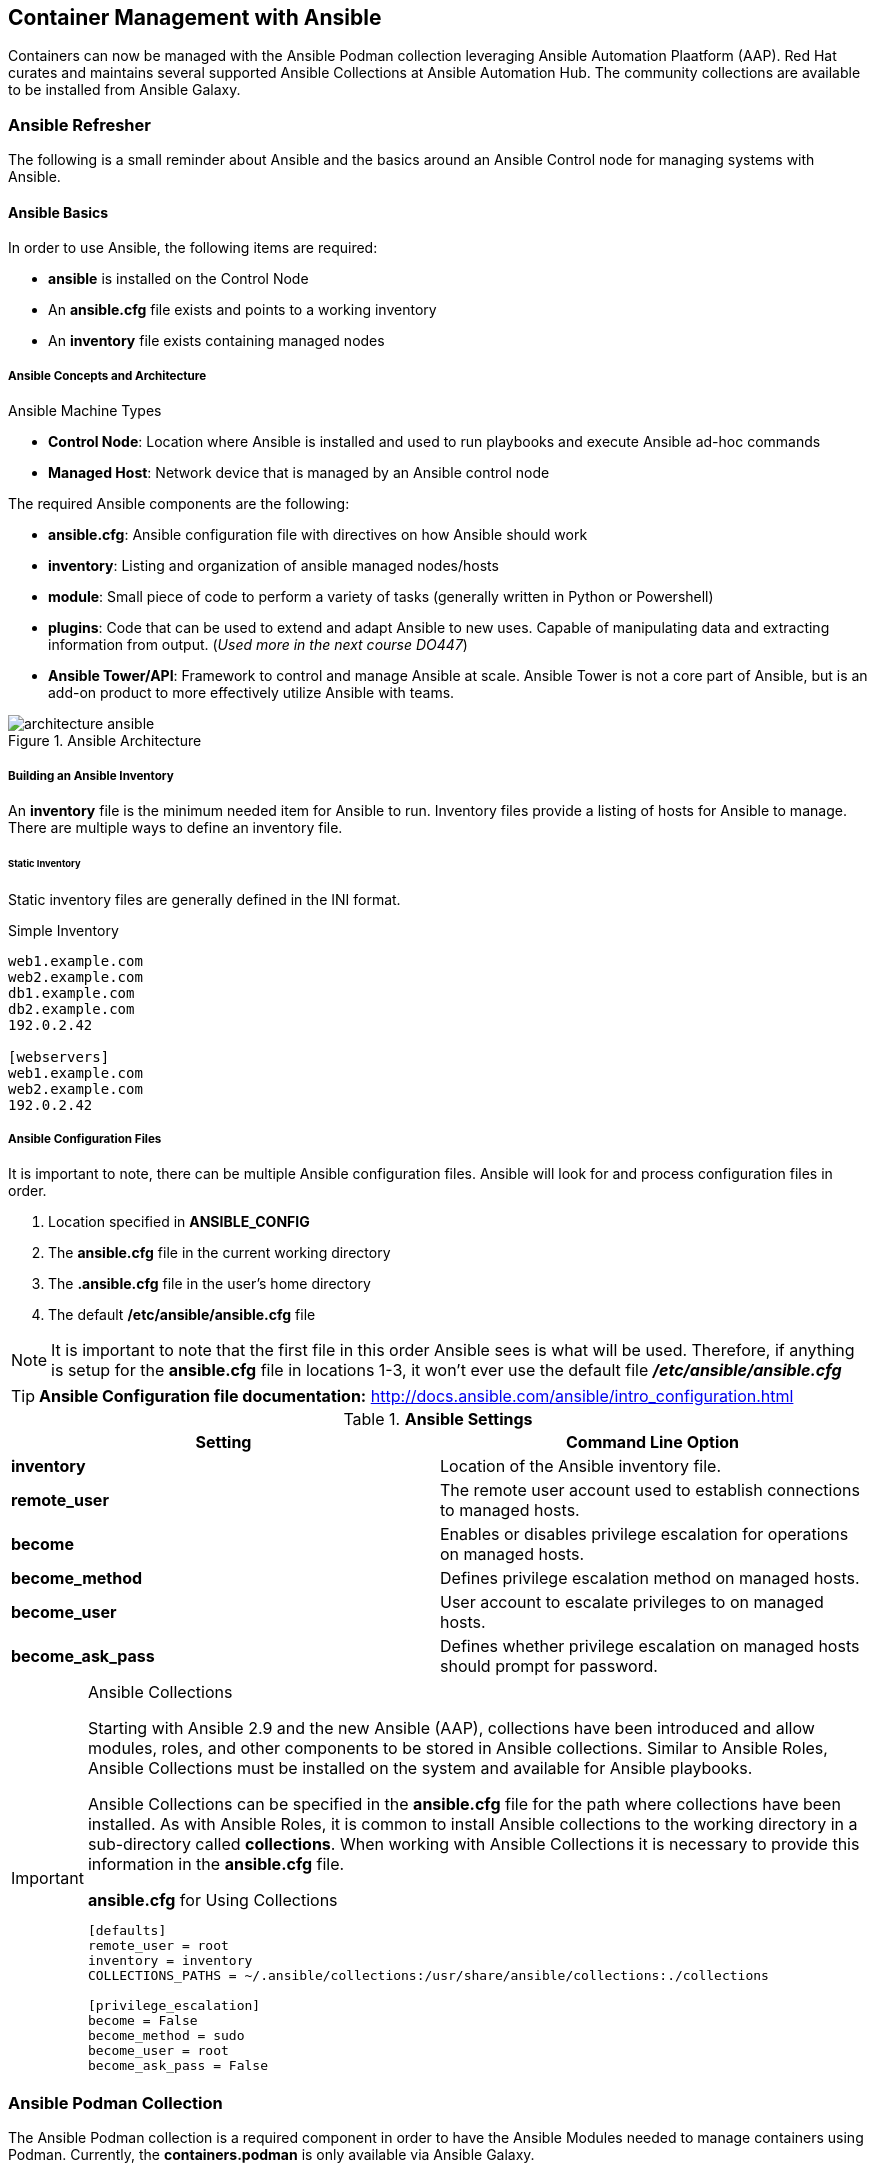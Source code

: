 ifndef::env-github[:icons: font]
ifdef::env-github[]
:status:
:outfilesuffix: .adoc
:caution-caption: :fire:
:important-caption: :exclamation:
:note-caption: :paperclip:
:tip-caption: :bulb:
:warning-caption: :warning:
:imagesdir: images/
endif::[]
:imagesdir: images/

== Container Management with Ansible

Containers can now be managed with the Ansible Podman collection leveraging Ansible Automation Plaatform (AAP). Red Hat curates and maintains several supported Ansible Collections at Ansible Automation Hub. The community collections are available to be installed from Ansible Galaxy.

=== Ansible Refresher

The following is a small reminder about Ansible and the basics around an Ansible Control node for managing systems with Ansible.

==== Ansible Basics

In order to use Ansible, the following items are required:

* *ansible* is installed on the Control Node
* An *ansible.cfg* file exists and points to a working inventory
* An *inventory* file exists containing managed nodes

===== Ansible Concepts and Architecture

.Ansible Machine Types

* *Control Node*: Location where Ansible is installed and used to run playbooks and execute Ansible ad-hoc commands

* *Managed Host*: Network device that is managed by an Ansible control node

The required Ansible components are the following:

* *ansible.cfg*: Ansible configuration file with directives on how Ansible should work

* *inventory*: Listing and organization of ansible managed nodes/hosts

* *module*: Small piece of code to perform a variety of tasks (generally written in Python or Powershell)

* *plugins*: Code that can be used to extend and adapt Ansible to new uses. Capable of manipulating data and extracting information from output. (_Used more in the next course DO447_)

* *Ansible Tower/API*: Framework to control and manage Ansible at scale. Ansible Tower is not a core part of Ansible, but is an add-on product to more effectively utilize Ansible with teams.

image::architecture-ansible.png[title="Ansible Architecture", align="center"]

===== Building an Ansible Inventory

An *inventory* file is the minimum needed item for Ansible to run. Inventory files provide a listing of hosts for Ansible to manage. There are multiple ways to define an inventory file.


====== Static Inventory

Static inventory files are generally defined in the INI format.

.Simple Inventory
[source,yaml]
----
web1.example.com
web2.example.com
db1.example.com
db2.example.com
192.0.2.42

[webservers]
web1.example.com
web2.example.com
192.0.2.42

----

===== Ansible Configuration Files

It is important to note, there can be multiple Ansible configuration files. Ansible will look for and process configuration files in order.

====
. Location specified in *ANSIBLE_CONFIG*
. The *ansible.cfg* file in the current working directory
. The *.ansible.cfg* file in the user's home directory
. The default */etc/ansible/ansible.cfg* file
====

NOTE: It is important to note that the first file in this order Ansible sees is what will be used. Therefore, if anything is setup for the *ansible.cfg* file in locations 1-3, it won't ever use the default file *_/etc/ansible/ansible.cfg_*

TIP: *Ansible Configuration file documentation:* http://docs.ansible.com/ansible/intro_configuration.html


.*Ansible Settings*
[cols=2,cols="2,2",options=header]
|===
|Setting
|Command Line Option

|*inventory*
|Location of the Ansible inventory file.

|*remote_user*
|The remote user account used to establish connections to managed hosts.

|*become*
|Enables or disables privilege escalation for operations on managed hosts.

|*become_method*
|Defines privilege escalation method on managed hosts.

|*become_user*
|User account to escalate privileges to on managed hosts.

|*become_ask_pass*
|Defines whether privilege escalation on managed hosts should prompt for password.

|===

.Ansible Collections
[IMPORTANT]
====
Starting with Ansible 2.9 and the new Ansible (AAP), collections have been introduced and allow modules, roles, and other components to be stored in Ansible collections. Similar to Ansible Roles, Ansible Collections must be installed on the system and available for Ansible playbooks.

Ansible Collections can be specified in the *ansible.cfg* file for the path where collections have been installed. As with Ansible Roles, it is common to install Ansible collections to the working directory in a sub-directory called *collections*. When working with Ansible Collections it is necessary to provide this information in the *ansible.cfg* file.

.*ansible.cfg* for Using Collections
[source,yaml]
----
[defaults]
remote_user = root
inventory = inventory
COLLECTIONS_PATHS = ~/.ansible/collections:/usr/share/ansible/collections:./collections

[privilege_escalation]
become = False
become_method = sudo
become_user = root
become_ask_pass = False
----
====

=== Ansible Podman Collection

The Ansible Podman collection is a required component in order to have the Ansible Modules needed to manage containers using Podman. Currently, the *containers.podman* is only available via Ansible Galaxy.

==== Obtaining Podman Collections

In order to leverage Ansible to official manage Podman containers, the *containers.podman* collection must be installed on the Ansible Control node. Currently, there are two main sources for installation of Ansible collections.

.Ansible Collections
* Red Hat supported collections for Ansible can be downloaded from Ansible Automation Hub (https://console.redhat.com/ansible/automation-hub).
* Ansible Community collections can be downloaded from Ansible Galaxy (https://galaxy.ansible.com/containers/podman)

.Ansible Automation Hub and Ansible Galaxy
[TIP]
====
It is required that you have a Red Hat Subscription for Ansible Automation Platform (AAP2.0) in order to access Red Hat Supported Ansible collections. The lab and exercises will use the Ansible Galaxy Podman collection.

.Installing Ansible Galaxy Podman Collection
[source,bash]
----
ansible-galaxy collection install containers.podman
----

.*containers.podman* Documentation
https://galaxy.ansible.com/containers/podman
https://docs.ansible.com/ansible/latest/collections/containers/podman/index.html
https://docs.ansible.com/ansible/latest/collections/containers/podman/podman_container_module.html
====

==== Installing and Using the *containers.podman* Collection

There are multiple methods for the Podman collection to be installed, however, for this course and the exercises, the collection will be installed locally to the *./collections* sub-folder using a requirements.yml file. The *ansible.cfg* will point to this as already available in the path and the Ansible playbooks being utilized will reference the *collections* at the top of the playbook similar to Ansible roles so that throughout the playbook tasks, the shorter module name can be referenced.

.*LAB: Installing the _containers.podman_ Collection*
====

.Installing the Podman Collection

Similar to installation of Ansible Roles, Ansible Collections can be installed in the local working directory in a sub-directory called *collections*. The collections needed for the Ansible projects can be specified in a *requirements.yml* file and installed just like Ansible Roles.

. Change to the *github/OCP_Demos/Containers/labs/Ansible_Image/* Directory
+
[source,bash]
----
[student@workstation ~]$ cd github/OCP_Demos/Containers/labs/Ansible_Image/
----

. Create a *requirements.yml* File
+
.Podman Collection *requirements.yml* File
[source,yaml]
----
collections:
- name: containers.podman <1>
----
<1> Listing of collections to download an install

. Install the roles/collections from the *requirements.yml* File
+
.Installing the Collections
[source,bash]
----
[student@workstation Ansible_Image]$ ansible-galaxy collection install -r requirements.yml -p ./collections
Process install dependency map
Starting collection install process
Installing 'containers.podman:1.8.1' to '/home/student/github/OCP_Demos/Containers/labs/Ansible_Image/collections/ansible_collections/containers/podman'
----

. Verify the collection(s) are installed
+
.Verifying Installed Collections
[source,bash]
----
[student@workstation Ansible_Image]$ tree collections/
collections/
└── ansible_collections
    └── containers
        └── podman
            ├── ansible-collection-containers-podman.spec
            ├── CHANGELOG.rst
            ├── changelog

... OUTPUT OMITTED ...

└── sanity
    ├── ignore-2.10.txt
    ├── ignore-2.11.txt
    ├── ignore-2.12.txt
    ├── ignore-2.9.txt
    └── requirements.txt

64 directories, 146 files
----
====

.Using Collections
[TIP]
====
Referencing the *collection* and using shorter module names. This allows a cleaner and more streamlined approach and is generally consistent with the older Ansible versions. It is 100% fully acceptable to utilize the fully qualified module names, however, for the course and ease of use we will continue referencing Ansible modules by the shortened/condensed name.

.Sample Playbook with Collections
[source,yaml]
----
---
- name: Deploy Quay Mirror
  hosts: quay
  vars:
    QUAY_DIR: /quay
  vars_files:
    - registry_login.yml
  collections: <1>
    - containers.podman

    tasks:

  ## Podman Collections Needed for Login
      - name: Login to Container Registry
        podman_login: <2>
          username: "{{ registry_un }}"
          password: "{{ registry_pass }}"
          registry: "{{ registry_url }}"

----
====
<1> Importing the collection(s) to be used and referenced by short module names in the playbook.
<2> Leveraging modules by short module names in the playbook.


=== Building Container Images Using Ansible

The *podman_image* module from the *containers.podman* collection is needed in order to work with an manipulate container images. In order to build images, it is necessary to have either a valid *Containerfile* or valid *Dockerfile* for image building.

.*LAB: Building Container Images with Ansible*
====

.Building Podman Container Images with Ansible

. Change to the *github/OCP_Demos/Containers/labs/Ansible_Image/* Directory
+
[source,bash]
----
[student@workstation ~]$ cd github/OCP_Demos/Containers/labs/Ansible_Image/
----


. Verify the *ansible.cfg* file for proper collection usage
+
.*ansible.cfg*
[source,yaml]
----
[defaults]
remote_user = root
inventory = inventory
COLLECTIONS_PATHS = ~/.ansible/collections:/usr/share/ansible/collections:./collections
----

. Edit the *httpd_ansible_demo.yml* file
+
[source,bash]
----

----

. Start with the top playbook definitions and directives
+
.Ansible Playbook Directives
[source,yaml]
----
---
- name: Build and Upload a Container Image
  hosts: localhost
  vars_files:
    - vars/registry_login.yml <1>
  collections:
    - containers.podman <2>

... OUTPUT OMITTED ...
----
<1> Always provide registry login information
<2> Always specify the collections to be used

. Create Playbook with Tasks
+
.Playbook Tasks
[source,yaml]
----
tasks:
  - name: Login to Container Registry <1>
    podman_login:
      username: "{{ registry_un }}"
      password: "{{ registry_pass }}"
      registry: "{{ registry_url }}"

  - name: Build and Push Custom Container Image <2>
    podman_image:
      name: httpd_demo_ansible <3>
      path: ./ <4>
      push: yes <5>
      username: "{{ registry_un }}" <6>
      password: "{{ registry_pass }}" <7>
      push_args: <8>
        dest: "{{ registry_url }}/{{ registry_un }}"
----
<1> Initial task to login to registry
<2> Task using the *podman_image* module to build and push an image
<3> Name/Tag of the image being built
<4> Path to the *Containerfile* or *Dockerfile*
<5> Define whether or not to push to remote image registry
<6> Registry Username
<7> Registry Password
<8> Arguments used for pushing to remote registry. Works in conjunction with *push: yes*. Must have registry URL specified along with the location (_which is generally the repository username_).

. Explore entire playbook
+
[source,bash]
----
[student@workstation Ansible_Image]$ cat httpd_ansible_demo.yml
---
- name: Build and Upload a Container Image
  hosts: localhost
  vars_files:
    - vars/registry_login.yml <1>
  collections:
    - containers.podman

tasks:
  - name: Login to Container Registry <1>
    podman_login:
      username: "{{ registry_un }}"
      password: "{{ registry_pass }}"
      registry: "{{ registry_url }}"

  - name: Build and Push Custom Container Image <2>
    podman_image:
      name: httpd_demo_ansible <3>
      path: ./ <4>
      push: yes <5>
      username: "{{ registry_un }}" <6>
      password: "{{ registry_pass }}" <7>
      push_args: <8>
        dest: "{{ registry_url }}/{{ registry_un }}"
----

. Edit the *vars/registry_login.yml* file
+
[source,bash]
----
[student@workstation Ansible_Image]$ cp vars/registry_login_demo.yml vars/registry_login.yml ; vim vars/registry_login.yml
registry_un: UN_Goes_Here <1>
registry_pass: Password_Goes_Here <2>
registry_url: quay.io
----
<1> Replace with your Quay Username
<2> Replace with your Quay Password

. Run the playbook to build the image
+
[source,bash]
----
[student@workstation Ansible_Image]$ ansible-playbook httpd_ansible_demo.yml
----
+
[IMPORTANT]
======
Playbook will fail if you don't have the *containers.podman* collection installed.


.Installation of Collections
[source,bash]
----
[student@workstation Ansible_Image]$ ansible-galaxy collection install -r requirements.yml -p ./collections
----

. Verify that the *httpd_demo_ansible* and added to the local registry.
+
[source,bash]
----
[student@workstation Ansible_Image]$ podman images
REPOSITORY                                                 TAG      IMAGE ID       CREATED              SIZE
localhost/httpd_demo_ansible                               latest   95857ed812de   About a minute ago   255 MB
----
======

====

=== Deploying Podman Containers Using Ansible

The *podman_container* module from the *containers.podman* collection is needed in order to create/run/remove containers. In order to create containers from container images, it is necessary to have access to the container images locally.

.*LAB: Creating and Running Containers with Ansible*
====

.Creating and Running Podman Containers with Ansible

. Change to the */home/student/github/OCP_Demos/Containers/labs/Ansible_Container* Directory
+
[source,bash]
----
[student@workstation ~]$ cd /home/student/github/OCP_Demos/Containers/labs/Ansible_Container
----

. Verify the *ansible.cfg* file for proper collection usage
+
.*ansible.cfg*
[source,yaml]
----
[defaults]
remote_user = root
inventory = inventory
COLLECTIONS_PATHS = ~/.ansible/collections:/usr/share/ansible/collections:./collections
----

. Create a *requirements.yml* File
+
.Podman Collection *requirements.yml* File
[source,yaml]
----
[student@workstation Ansible_Container]$ vim requirements.yml
collections:
- name: containers.podman <1>
----
<1> Listing of collections to download an install

. Install the roles/collections from the *requirements.yml* File
+
.Installing the Collections
[source,bash]
----
[student@workstation Ansible_Image]$ ansible-galaxy collection install -r requirements.yml -p ./collections
Process install dependency map
Starting collection install process
Installing 'containers.podman:1.8.1' to '/home/student/github/OCP_Demos/Containers/labs/Ansible_Image/collections/ansible_collections/containers/podman'
----

. Verify the collection(s) are installed
+
.Verifying Installed Collections
[source,bash]
----
[student@workstation Ansible_Image]$ tree collections/
collections/
└── ansible_collections
    └── containers
        └── podman
            ├── ansible-collection-containers-podman.spec
            ├── CHANGELOG.rst
            ├── changelog

... OUTPUT OMITTED ...

└── sanity
    ├── ignore-2.10.txt
    ├── ignore-2.11.txt
    ├── ignore-2.12.txt
    ├── ignore-2.9.txt
    └── requirements.txt

64 directories, 146 files
----

. Edit the *deploy-httpd-ansible-demo.yml* Starter Playbook
+
[source,bash]
----
[student@workstation Ansible_Container]$ vim deploy-httpd-ansible-demo.yml
----

. Start with the top playbook definitions and directives
+
.Ansible Playbook Directives
[source,yaml]
----
---
- name: Launch Container from Red Hat Training Image
  hosts: server
  collections:
    - containers.podman <1>

... OUTPUT OMITTED ...
----
<1> Always specify the collections to be used

. Create the Playbook with Tasks
.. Use the *quay.io/redhattraining/httpd-parent:2.4*
.. Launch Container with network port on 7080
.. Test Website
+
.Playbook Tasks
[source,yaml]
----
tasks:

  ## Start and Run the HTTPD Container
      - name: Start the Apache Container
        podman_container:
          name: Website_Demo
          image: quay.io/redhattraining/httpd-parent:2.4
          state: started
          restart: yes
          ports:
            - "7080:80"

  ## Open Firewall for Automated Testing
      - name: Open Firewall for Website
        firewalld:
          port: 7080/tcp
          permanent: true
          state: enabled
          immediate: yes

  - name: Test Website
    hosts: localhost
    tasks:
      - name: Test Website
        uri:
          url: http://server:7080
          return_content: yes
          status_code: 200
        register: result

      - name: Test Website Output
        debug:
          msg: 'The website returned: "{{ result.content }}"'
----

. Run Ansible Playbook and Verify Success
+
[source,bash]
----
[student@workstation Ansible_Container]$ ansible-playbook deploy-httpd-ansible-demo.yml
----

====

==== Analyzing Running Containers with Ansible

The *podman collection* has several components to manage and collect information from containers. The *podman_container_info* module can be used to get information about running containers. It requires the name of the container and collects all information as a list/dictionary.

.Podman Container Info Module
[TIP]
====
It is important to note that many of the Ansible *fact* modules have been replaced with *info* modules so the facts are returned as lists/dictionaries. You should consult each module's information page and examine the *Return Values* section.

*podman_container_info*: https://docs.ansible.com/ansible/latest/collections/containers/podman/podman_container_info_module.html#ansible-collections-containers-podman-podman-container-info-module

It is also important to know that in order to access specific elements from the information returned, a mapping of the value must be performed.

.Mapping Element Needed
[source,yaml]
----
- name: Gather Information on Running Containers
  podman_container_info: <1>
    name: Website_Demo
  register: container_info

- name: Set Fact for Running Container Image
  set_fact: <2>
    ImageName: "{{ container_info.containers | map(attribute='ImageName') | list }}"

- name: Display Running Container Image
  debug: <3>
    var: ImageName
----
<1> Using the *podman_container_info* to gather all facts and information
<2> Using the *set_fact* module to map the attribute of the information to a known variable name
<3> Displaying the information from the set fact
====

.*LAB: Analyze a running container with Ansible*
====
. Change to */home/student/github/OCP_Demos/Containers/labs/Ansible_Container* if not already there.
+
[source,bash]
----
[student@workstation Ansible_Container]$ cd /home/student/github/OCP_Demos/Containers/labs/Ansible_Container
----

. Explore the *Gather_Info_Demo.yml* playbook
+
[source,bash]
----
[student@workstation Ansible_Container]$ cat Gather_Info_Demo.yml
---
- name: Container Information
  hosts: localhost

  collections:
    - containers.podman

  tasks:

    - name: Gather Information on Running Containers
      podman_container_info:
        name: Website_Demo
      register: container_info

    - name: Running Container Information
      debug:
        var: container_info

    - name: Set Fact for Running Container Launch Command
      set_fact:
        Args: "{{ container_info.containers | map(attribute='Args') | list }}"

    - name: Display Running Container Launch Command
      debug:
        var: Args

    - name: Set Fact for Running Container Image
      set_fact:
        ImageName: "{{ container_info.containers | map(attribute='ImageName') | list }}"

    - name: Display Running Container Image
      debug:
        var: ImageName
----

. Run the *Gather_Info_Demo.yml* Playbook
+
[source,bash]
----
[student@workstation Ansible_Container]$ ansible-playbook Gather_Info_Demo.yml

PLAY [Container Information] ****************************************************

TASK [Gathering Facts] **********************************************************
ok: [server]

TASK [Gather Information on Running Containers] *********************************
ok: [server]

TASK [Running Container Information] ********************************************
ok: [server] => {
    "container_info": {

... OUTPUT OMITTED ...

                    "Image": "quay.io/redhattraining/httpd-parent:2.4",

... OUTPUT OMITTED ...

                    "PortBindings": {
                        "80/tcp": [
                            {
                                "HostIp": "",
                                "HostPort": "7080"
                            }
... OUTPUT OMITTED ...

                "Name": "Website_Demo",
                "Namespace": "",
                "NetworkSettings": {

... OUTPUT OMITTED ...

TASK [Set Fact for Running Container Launch Command] ****************************
ok: [server]

TASK [Display Running Container Launch Command] *********************************
ok: [server] => {
    "Args": [
        [
            "-c",
            "/usr/sbin/httpd -DFOREGROUND"
        ]
    ]
}

TASK [Set Fact for Running Container Image] *************************************
ok: [server]

TASK [Display Running Container Image] ******************************************
ok: [server] => {
    "ImageName": [
        "quay.io/redhattraining/httpd-parent:2.4"
    ]
}

PLAY RECAP **********************************************************************
server                     : ok=7    changed=0    unreachable=0    failed=0    skipped=0    rescued=0    ignored=0
----

====



==== Controlling Running Containers with Ansible

The *podman collection* has several components to manage and collect information from containers. The *podman_container* module can be used to interact with containers.

.Example of Stopping / Removing a Container and Deleting a Container Image
[source,yaml]
----
---
- name: Container Information
  hosts: localhost
  vars_files:
    - vars/registry_login.yml
  collections:
    - containers.podman

  tasks:

    - name: Stop Running Container
      podman_container:
        name: Website_Demo
        state: stopped

    - name: Remove Stopped Container
      podman_container:
        name: Website_Demo
        state: absent

    - name: Remove Container Image
      podman_image:
        name: quay.io/redhattraining/httpd-parent:2.4
        state: absent
----

.*LAB: Clean up containers and container images*
====

. Get Listing of Running Containers
+
[source,bash]
----
[student@workstation Ansible_Container]$ ssh root@server "podman ps -a | grep -i website"
2ad6b0954ed8  quay.io/redhattraining/httpd-parent:2.4                 /bin/sh -c /usr/s...  11 minutes ago  Up 11 minutes ago          0.0.0.0:7080->80/tcp                            Website_Demo
----

. Get Listing of Container Images
+
[source,bash]
----
[student@workstation Ansible_Container]$ ssh root@server "podman images | grep -i httpd-parent"
quay.io/redhattraining/httpd-parent              2.4        3639ce1374d3  2 years ago    236 MB
----

. Analyze the *Stop_and_Remove_Demo.yml* Playbook
+
[source,bash]
----
[student@workstation Ansible_Container]$ cat Stop_and_Remove_Demo.yml
---
- name: Container Information
  hosts: server
  collections:
    - containers.podman

  tasks:

    - name: Stop Running Container
      podman_container:
        name: Website_Demo
        state: stopped

    - name: Remove Stopped Container
      podman_container:
        name: Website_Demo
        state: absent

    - name: Remove Container Image
      podman_image:
        name: quay.io/redhattraining/httpd-parent:2.4
        state: absent
----

. Run the *Stop_and_Remove_Demo.yml* Playbook
+
[source,bash]
----
[student@workstation Ansible_Container]$ ansible-playbook Stop_and_Remove_Demo.yml

PLAY [Container Information] ****************************************************

TASK [Gathering Facts] **********************************************************
ok: [server]

TASK [Stop Running Container] ***************************************************
changed: [server]

TASK [Remove Stopped Container] *************************************************
changed: [server]

TASK [Remove Container Image] ***************************************************
changed: [server]

PLAY RECAP **********************************************************************
server                     : ok=4    changed=3    unreachable=0    failed=0    skipped=0    rescued=0    ignored=0
----

. Verify container is gone.
+
[source,bash]
----
[student@workstation Ansible_Container]$ ssh root@server "podman ps -a | grep -i website"
----

. Verify container image is gone.
+
[source,bash]
----
[student@workstation Ansible_Container]$ ssh root@server "podman images | grep -i httpd-parent"
----

====


.References
[NOTE]
====
*Podman Collections Github Project*: https://github.com/containers/ansible-podman-collections

*Podman Collection Ansible Galaxy*: https://galaxy.ansible.com/containers/podman

*Podman Collections from Ansible Docs*: https://docs.ansible.com/ansible/latest/collections/containers/podman/

====
